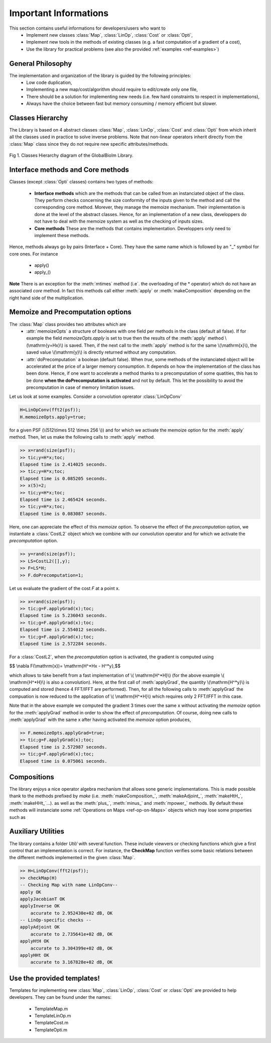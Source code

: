 Important Informations
**********************

This section contains useful informations for developers/users who want to 
   - Implement new classes :class:`Map`, :class:`LinOp`, :class:`Cost` or :class:`Opti`, 
   - Implement new tools in the methods of existing classes (e.g. a fast computation of a gradient of a cost),
   - Use the library for practical problems (see also the provided :ref:`examples <ref-examples>`)

General Philosophy
------------------

The implementation and organization of the library is guided by the following principles:
   - Low code duplication, 
   - Implementing a new map/cost/algorithm should require to edit/create only one file,
   - There should be a solution for implementing new needs (i.e. few hard constraints to respect in implementations),
   - Always have the choice between fast but memory consuming / memory efficient but slower.

Classes Hierarchy
-----------------

The Library is based on 4 abstract classes :class:`Map`,  :class:`LinOp`,  :class:`Cost` and  :class:`Opti` from which 
inherit all the classes used in practice to solve inverse problems. Note that non-linear operators inherit directly from the 
:class:`Map` class since they do not require new specific attributes/methods.

.. figure:: ClassesHierarchy.png
   :scale: 40 %
   :alt: Classes Hierarchy diagram
   :align: center

   Fig 1. Classes Hierarchy diagram of the GlobalBioIm Library.

Interface methods and Core methods
----------------------------------

Classes (except :class:`Opti` classes) contains two types of methods:

   - **Interface methods** which are the methods that can be called from an instanciated object of the class. They perform 
     checks concerning the size conformity of the inputs given to the method and call the corresponding core method. Morever, they
     manage the memoize mechanism. Their implementation is done at the level of the abstract classes. Hence, for an implementation
     of a new class, developpers do not have to deal with the memoize system as well as the checking of inputs sizes.
   - **Core methods** These are the methods that contains implementation. Developpers only need to implement these methods.

Hence, methods always go by pairs (Interface + Core). They have the same name which is followed by an "_" symbol for core ones. 
For instance
   - apply()
   - apply_()


**Note** There is an exception for the :meth:`mtimes` method (i.e`. the overloading of the * operator) which do not have
an associated *core* method. In fact this methods call either :meth:`apply` or :meth:`makeComposition` depending on the 
right hand side of the multiplication.

Memoize and Precomputation options
----------------------------------

The :class:`Map` class provides two attributes which are
    - :attr:`memoizeOpts` a structure of booleans with one field per methods in the class (default all false). If for example 
      the field *memoizeOpts.apply* is set to true then the results of the :meth:`apply` method \\(\\mathrm{y=Hx}\\) is saved.
      Then, if the next call to the :meth:`apply` method is for the same \\(\\mathrm{x}\\), the saved value \\(\\mathrm{y}\\) is directly 
      returned without any computation.
    - :attr:`doPrecomputation` a boolean (default false). When *true*, some methods of the instanciated 
      object will be accelerated at the price of a larger memory consumption. It depends on how the implementation of 
      the class has been done. Hence, if one want to accelerate a method thanks to a precomputation of some quatities, this
      has to be done **when the doPrecomputation is activated** and not by default. This let the possibility to
      avoid the precomputation in case of memory limitation issues.

Let us look at some examples. Consider a convolution oprerator :class:`LinOpConv` 

.. code:: matlab

  H=LinOpConv(fft2(psf));
  H.memoizeOpts.apply=true;  

for a given PSF (\\(512\\times 512 \\times 256 \\)) and for which we activate the memoize option for the :meth:`apply` method.
Then, let us make the following calls to :meth:`apply` method.

.. code:: matlab

  >> x=rand(size(psf));
  >> tic;y=H*x;toc;
  Elapsed time is 2.414025 seconds.
  >> tic;y=H*x;toc;
  Elapsed time is 0.085205 seconds.
  >> x(5)=2;
  >> tic;y=H*x;toc;
  Elapsed time is 2.465424 seconds.
  >> tic;y=H*x;toc;
  Elapsed time is 0.083087 seconds.

Here, one can appreciate the effect of this *memoize* option. To observe the effect of the *precomputation* option, 
we instantiate a :class:`CostL2` object which we combine with our convolution operator and for which we activate the 
*precomputation* option.

.. code:: matlab

  >> y=rand(size(psf));  
  >> LS=CostL2([],y); 
  >> F=LS*H;
  >> F.doPrecomputation=1;

Let us evaluate the gradient of the cost *F* at a point x.

.. code:: matlab

  >> x=rand(size(psf));
  >> tic;g=F.applyGrad(x);toc;
  Elapsed time is 5.236043 seconds.
  >> tic;g=F.applyGrad(x);toc;
  Elapsed time is 2.554012 seconds.
  >> tic;g=F.applyGrad(x);toc;
  Elapsed time is 2.572284 seconds.

For a :class:`CostL2`, when the *precomputation* option is activated, the gradient is computed using

$$ \\nabla F(\\mathrm{x})= \\mathrm{H^*Hx - H^*y},$$

which allows to take benefit from a fast implementation of \\( \\mathrm{H^*H}\\) (for the above example \\( \\mathrm{H^*H}\\) is also a 
convolution). Here, at the first call of :meth:`applyGrad`, the quantity \\(\\mathrm{H^*y}\\) is computed and stored 
(hence 4 FFT/IFFT are performed). Then, for all the following calls to :meth:`applyGrad` the compuation is now reduced to
the application of \\( \\mathrm{H^*H}\\) which requires only 2 FFT/IFFT in this case.

Note that in the above example we computed the gradient 3 times over the same x without activating the *memoize* option 
for the :meth:`applyGrad` method in order to show the effect of *precomputation*. Of course, doing new calls to :meth:`applyGrad`
with the same x after having activated the *memoize* option produces,

.. code:: matlab

  >> F.memoizeOpts.applyGrad=true;
  >> tic;g=F.applyGrad(x);toc;
  Elapsed time is 2.572987 seconds.
  >> tic;g=F.applyGrad(x);toc;
  Elapsed time is 0.075061 seconds.



Compositions
------------

The library enjoys a nice operator algebra mechanism that allows sone generic implementations. This is made possible
thank to the methods prefixed by *make* (i.e. :meth:`makeComposition_`, :meth:`makeAdjoint_`, :meth:`makeHtH_`, :meth:`makeHHt_`...).
as well as the :meth:`plus_`, :meth:`minus_` and :meth:`mpower_` methods. By default these methods will instanciate 
some :ref:`Operations on Maps <ref-op-on-Maps>` objects which may lose some properties such as


Auxiliary Utilities
-------------------

The library contains a folder *Util/* with several function. These include viewvers or checking functions which give a
first control that an implementation is correct. For instance, the **CheckMap** function verifies some basic relations
between the different methods implemented in the given :class:`Map`.

.. code:: matlab

    >> H=LinOpConv(fft2(psf));
    >> checkMap(H)
    -- Checking Map with name LinOpConv--
    apply OK
    applyJacobianT OK
    applyInverse OK
        accurate to 2.952430e+02 dB, OK
    -- LinOp-specific checks --
    applyAdjoint OK
        accurate to 2.735641e+02 dB, OK
    applyHtH OK
        accurate to 3.304399e+02 dB, OK
    applyHHt OK
        accurate to 3.167828e+02 dB, OK


Use the provided templates!
---------------------------

Templates for implementing new :class:`Map`, :class:`LinOp`, :class:`Cost` or :class:`Opti` are provided to help developers.
They can be found under the names:
 - TemplateMap.m
 - TemplateLinOp.m
 - TemplateCost.m
 - TemplateOpti.m